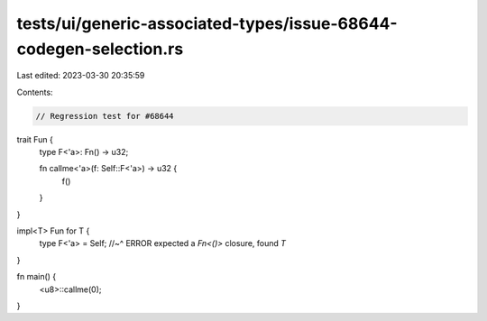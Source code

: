 tests/ui/generic-associated-types/issue-68644-codegen-selection.rs
==================================================================

Last edited: 2023-03-30 20:35:59

Contents:

.. code-block:: rs

    // Regression test for #68644

trait Fun {
    type F<'a>: Fn() -> u32;

    fn callme<'a>(f: Self::F<'a>) -> u32 {
        f()
    }
}

impl<T> Fun for T {
    type F<'a> = Self;
    //~^ ERROR expected a `Fn<()>` closure, found `T`
}

fn main() {
    <u8>::callme(0);
}


